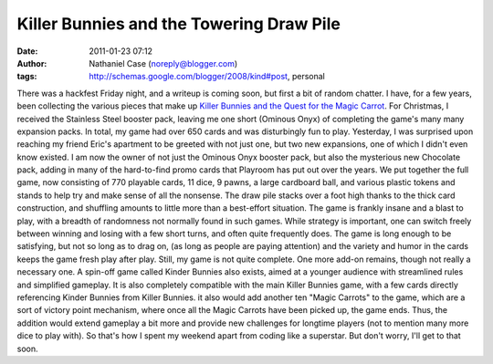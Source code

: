 Killer Bunnies and the Towering Draw Pile
#########################################
:date: 2011-01-23 07:12
:author: Nathaniel Case (noreply@blogger.com)
:tags: http://schemas.google.com/blogger/2008/kind#post, personal

There was a hackfest Friday night, and a writeup is coming soon, but
first a bit of random chatter.
I have, for a few years, been collecting the various pieces that make up
`Killer Bunnies and the Quest for the Magic Carrot`_. For Christmas, I
received the Stainless Steel booster pack, leaving me one short (Ominous
Onyx) of completing the game's many many expansion packs. In total, my
game had over 650 cards and was disturbingly fun to play.
Yesterday, I was surprised upon reaching my friend Eric's apartment to
be greeted with not just one, but two new expansions, one of which I
didn't even know existed. I am now the owner of not just the Ominous
Onyx booster pack, but also the mysterious new Chocolate pack, adding in
many of the hard-to-find promo cards that Playroom has put out over the
years.
We put together the full game, now consisting of 770 playable cards, 11
dice, 9 pawns, a large cardboard ball, and various plastic tokens and
stands to help try and make sense of all the nonsense. The draw pile
stacks over a foot high thanks to the thick card construction, and
shuffling amounts to little more than a best-effort situation. The game
is frankly insane and a blast to play, with a breadth of randomness not
normally found in such games. While strategy is important, one can
switch freely between winning and losing with a few short turns, and
often quite frequently does. The game is long enough to be satisfying,
but not so long as to drag on, (as long as people are paying attention)
and the variety and humor in the cards keeps the game fresh play after
play.
Still, my game is not quite complete. One more add-on remains, though
not really a necessary one. A spin-off game called Kinder Bunnies also
exists, aimed at a younger audience with streamlined rules and
simplified gameplay. It is also completely compatible with the main
Killer Bunnies game, with a few cards directly referencing Kinder
Bunnies from Killer Bunnies. it also would add another ten "Magic
Carrots" to the game, which are a sort of victory point mechanism, where
once all the Magic Carrots have been picked up, the game ends. Thus, the
addition would extend gameplay a bit more and provide new challenges for
longtime players (not to mention many more dice to play with).
So that's how I spent my weekend apart from coding like a superstar. But
don't worry, I'll get to that soon.

.. _Killer Bunnies and the Quest for the Magic Carrot: http://boardgamegeek.com/boardgame/3699/killer-bunnies-and-the-quest-for-the-magic-carrot
